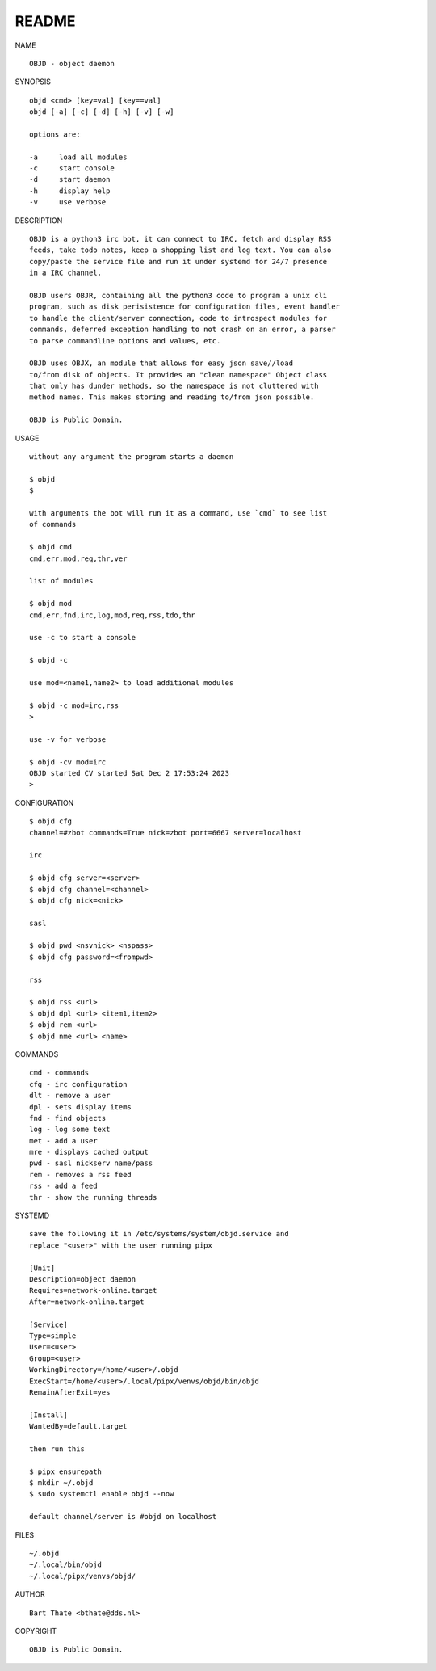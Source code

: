 README
######


NAME

::

    OBJD - object daemon


SYNOPSIS

::

    objd <cmd> [key=val] [key==val]
    objd [-a] [-c] [-d] [-h] [-v] [-w]

    options are:

    -a     load all modules
    -c     start console
    -d     start daemon
    -h     display help
    -v     use verbose


DESCRIPTION

::

    OBJD is a python3 irc bot, it can connect to IRC, fetch and display RSS
    feeds, take todo notes, keep a shopping list and log text. You can also
    copy/paste the service file and run it under systemd for 24/7 presence
    in a IRC channel.

    OBJD users OBJR, containing all the python3 code to program a unix cli
    program, such as disk perisistence for configuration files, event handler
    to handle the client/server connection, code to introspect modules for
    commands, deferred exception handling to not crash on an error, a parser
    to parse commandline options and values, etc.

    OBJD uses OBJX, an module that allows for easy json save//load
    to/from disk of objects. It provides an "clean namespace" Object class
    that only has dunder methods, so the namespace is not cluttered with
    method names. This makes storing and reading to/from json possible.

    OBJD is Public Domain.

USAGE

::

    without any argument the program starts a daemon

    $ objd
    $

    with arguments the bot will run it as a command, use `cmd` to see list
    of commands

    $ objd cmd
    cmd,err,mod,req,thr,ver

    list of modules

    $ objd mod
    cmd,err,fnd,irc,log,mod,req,rss,tdo,thr

    use -c to start a console

    $ objd -c

    use mod=<name1,name2> to load additional modules

    $ objd -c mod=irc,rss
    >

    use -v for verbose

    $ objd -cv mod=irc
    OBJD started CV started Sat Dec 2 17:53:24 2023
    >


CONFIGURATION

::

    $ objd cfg 
    channel=#zbot commands=True nick=zbot port=6667 server=localhost

    irc

    $ objd cfg server=<server>
    $ objd cfg channel=<channel>
    $ objd cfg nick=<nick>

    sasl

    $ objd pwd <nsvnick> <nspass>
    $ objd cfg password=<frompwd>

    rss

    $ objd rss <url>
    $ objd dpl <url> <item1,item2>
    $ objd rem <url>
    $ objd nme <url> <name>

COMMANDS

::

    cmd - commands
    cfg - irc configuration
    dlt - remove a user
    dpl - sets display items
    fnd - find objects 
    log - log some text
    met - add a user
    mre - displays cached output
    pwd - sasl nickserv name/pass
    rem - removes a rss feed
    rss - add a feed
    thr - show the running threads

SYSTEMD

::

    save the following it in /etc/systems/system/objd.service and
    replace "<user>" with the user running pipx

    [Unit]
    Description=object daemon
    Requires=network-online.target
    After=network-online.target

    [Service]
    Type=simple
    User=<user>
    Group=<user>
    WorkingDirectory=/home/<user>/.objd
    ExecStart=/home/<user>/.local/pipx/venvs/objd/bin/objd
    RemainAfterExit=yes

    [Install]
    WantedBy=default.target

    then run this

    $ pipx ensurepath
    $ mkdir ~/.objd
    $ sudo systemctl enable objd --now

    default channel/server is #objd on localhost

FILES

::

    ~/.objd
    ~/.local/bin/objd
    ~/.local/pipx/venvs/objd/

AUTHOR

::

    Bart Thate <bthate@dds.nl>

COPYRIGHT

::

    OBJD is Public Domain.
